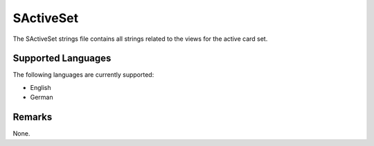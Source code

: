 SActiveSet
==========
The SActiveSet strings file contains all strings related to the views for the 
active card set.

Supported Languages
-------------------
The following languages are currently supported:

* English
* German

Remarks
-------
None.
